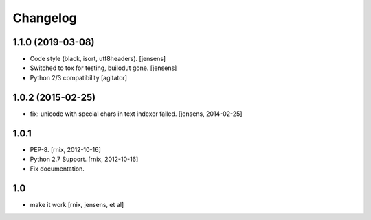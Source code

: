 
Changelog
=========

1.1.0 (2019-03-08)
------------------

- Code style (black, isort, utf8headers).
  [jensens]

- Switched to tox for testing, builodut gone.
  [jensens]

- Python 2/3 compatibility
  [agitator]


1.0.2 (2015-02-25)
------------------

- fix: unicode with special chars in text indexer failed.
  [jensens, 2014-02-25]

1.0.1
-----

- PEP-8.
  [rnix, 2012-10-16]

- Python 2.7 Support.
  [rnix, 2012-10-16]

- Fix documentation.

1.0
---

- make it work
  [rnix, jensens, et al]

